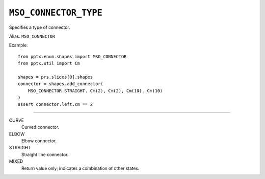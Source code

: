 .. _MsoConnectorType:

``MSO_CONNECTOR_TYPE``
======================

Specifies a type of connector.

Alias: ``MSO_CONNECTOR``

Example::

    from pptx.enum.shapes import MSO_CONNECTOR
    from pptx.util import Cm

    shapes = prs.slides[0].shapes
    connector = shapes.add_connector(
        MSO_CONNECTOR.STRAIGHT, Cm(2), Cm(2), Cm(10), Cm(10)
    )
    assert connector.left.cm == 2

----

CURVE
    Curved connector.

ELBOW
    Elbow connector.

STRAIGHT
    Straight line connector.

MIXED
    Return value only; indicates a combination of other states.
